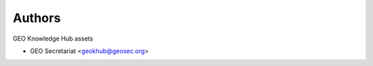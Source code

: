 ..
    Copyright (C) 2022 GEO Secretariat.

    geo-assets is free software; you can redistribute it and/or modify it
    under the terms of the MIT License; see LICENSE file for more details.

Authors
=======

GEO Knowledge Hub assets

- GEO Secretariat <geokhub@geosec.org>
